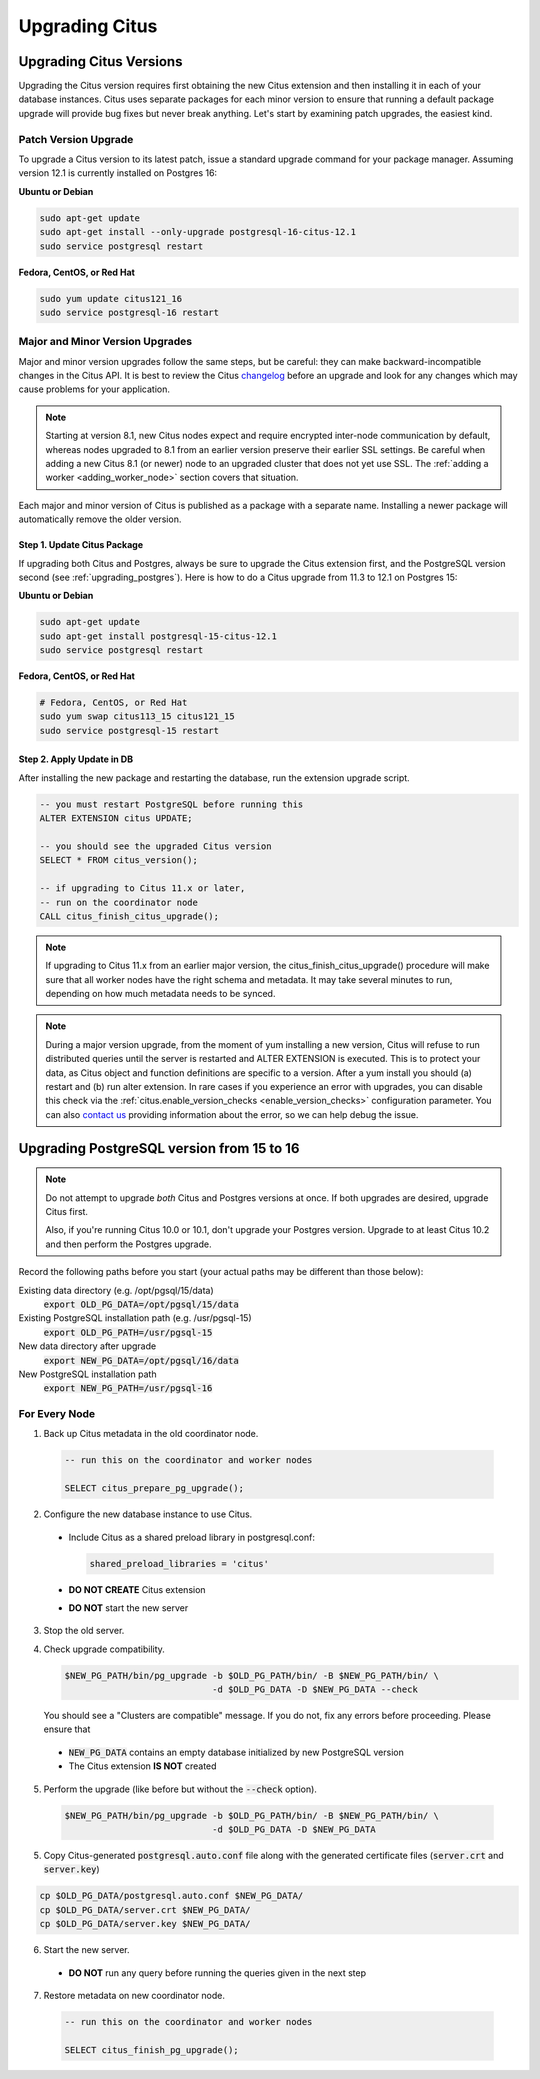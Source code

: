 .. _upgrading:

Upgrading Citus
$$$$$$$$$$$$$$$

.. _upgrading_citus:

Upgrading Citus Versions
########################

Upgrading the Citus version requires first obtaining the new Citus extension and then installing it in each of your database instances. Citus uses separate packages for each minor version to ensure that running a default package upgrade will provide bug fixes but never break anything. Let's start by examining patch upgrades, the easiest kind.

Patch Version Upgrade
---------------------

To upgrade a Citus version to its latest patch, issue a standard upgrade command for your package manager. Assuming version 12.1 is currently installed on Postgres 16:

**Ubuntu or Debian**

.. code-block:: bash

  sudo apt-get update
  sudo apt-get install --only-upgrade postgresql-16-citus-12.1
  sudo service postgresql restart

**Fedora, CentOS, or Red Hat**

.. code-block:: bash

  sudo yum update citus121_16
  sudo service postgresql-16 restart

.. _major_minor_upgrade:

Major and Minor Version Upgrades
--------------------------------

Major and minor version upgrades follow the same steps, but be careful: they can make backward-incompatible changes in the Citus API. It is best to review the Citus `changelog <https://github.com/citusdata/citus/blob/master/CHANGELOG.md>`_ before an upgrade and look for any changes which may cause problems for your application.

.. note::

   Starting at version 8.1, new Citus nodes expect and require encrypted inter-node communication by default, whereas nodes upgraded to 8.1 from an earlier version preserve their earlier SSL settings. Be careful when adding a new Citus 8.1 (or newer) node to an upgraded cluster that does not yet use SSL. The :ref:`adding a worker <adding_worker_node>` section covers that situation.

Each major and minor version of Citus is published as a package with a separate name. Installing a newer package will automatically remove the older version.

Step 1. Update Citus Package
~~~~~~~~~~~~~~~~~~~~~~~~~~~~

If upgrading both Citus and Postgres, always be sure to upgrade the Citus extension first, and the PostgreSQL version second (see :ref:`upgrading_postgres`). Here is how to do a Citus upgrade from 11.3 to 12.1 on Postgres 15:

**Ubuntu or Debian**

.. code-block:: bash

  sudo apt-get update
  sudo apt-get install postgresql-15-citus-12.1
  sudo service postgresql restart

**Fedora, CentOS, or Red Hat**

.. code-block:: bash

  # Fedora, CentOS, or Red Hat
  sudo yum swap citus113_15 citus121_15
  sudo service postgresql-15 restart

Step 2. Apply Update in DB
~~~~~~~~~~~~~~~~~~~~~~~~~~

After installing the new package and restarting the database, run the extension upgrade script.

.. code-block:: postgresql

  -- you must restart PostgreSQL before running this
  ALTER EXTENSION citus UPDATE;

  -- you should see the upgraded Citus version
  SELECT * FROM citus_version();

  -- if upgrading to Citus 11.x or later,
  -- run on the coordinator node
  CALL citus_finish_citus_upgrade();

.. note::

  If upgrading to Citus 11.x from an earlier major version, the
  citus_finish_citus_upgrade() procedure will make sure that all worker nodes
  have the right schema and metadata. It may take several minutes to run,
  depending on how much metadata needs to be synced.

.. note::

  During a major version upgrade, from the moment of yum installing a new
  version, Citus will refuse to run distributed queries until the server is restarted and
  ALTER EXTENSION is executed. This is to protect your data, as Citus object and
  function definitions are specific to a version. After a yum install you
  should (a) restart and (b) run alter extension. In rare cases if you
  experience an error with upgrades, you can disable this check via the
  :ref:`citus.enable_version_checks <enable_version_checks>` configuration
  parameter. You can also `contact us <https://www.citusdata.com/about/contact_us>`_
  providing information about the error, so we can help debug the issue.

.. _upgrading_postgres:

Upgrading PostgreSQL version from 15 to 16
##########################################

.. note::

   Do not attempt to upgrade *both* Citus and Postgres versions at once. If both upgrades are desired, upgrade Citus first.

   Also, if you're running Citus 10.0 or 10.1, don't upgrade your Postgres version. Upgrade to at least Citus 10.2 and
   then perform the Postgres upgrade.

Record the following paths before you start (your actual paths may be different than those below):

Existing data directory (e.g. /opt/pgsql/15/data)
  :code:`export OLD_PG_DATA=/opt/pgsql/15/data`

Existing PostgreSQL installation path (e.g. /usr/pgsql-15)
  :code:`export OLD_PG_PATH=/usr/pgsql-15`

New data directory after upgrade
  :code:`export NEW_PG_DATA=/opt/pgsql/16/data`

New PostgreSQL installation path
  :code:`export NEW_PG_PATH=/usr/pgsql-16`

For Every Node
--------------

1. Back up Citus metadata in the old coordinator node.

  .. code-block:: postgres

    -- run this on the coordinator and worker nodes

    SELECT citus_prepare_pg_upgrade();

2. Configure the new database instance to use Citus.

  * Include Citus as a shared preload library in postgresql.conf:

    .. code-block:: ini

      shared_preload_libraries = 'citus'

  * **DO NOT CREATE** Citus extension

  * **DO NOT** start the new server

3. Stop the old server.

4. Check upgrade compatibility.

   .. code-block:: bash

     $NEW_PG_PATH/bin/pg_upgrade -b $OLD_PG_PATH/bin/ -B $NEW_PG_PATH/bin/ \
                                 -d $OLD_PG_DATA -D $NEW_PG_DATA --check

   You should see a "Clusters are compatible" message. If you do not, fix any errors before proceeding. Please ensure that

  * :code:`NEW_PG_DATA` contains an empty database initialized by new PostgreSQL version
  * The Citus extension **IS NOT** created

5. Perform the upgrade (like before but without the :code:`--check` option).

  .. code-block:: bash

    $NEW_PG_PATH/bin/pg_upgrade -b $OLD_PG_PATH/bin/ -B $NEW_PG_PATH/bin/ \
                                -d $OLD_PG_DATA -D $NEW_PG_DATA

5. Copy Citus-generated :code:`postgresql.auto.conf` file along with the generated certificate files (:code:`server.crt` and :code:`server.key`)

.. code-block:: bash

    cp $OLD_PG_DATA/postgresql.auto.conf $NEW_PG_DATA/
    cp $OLD_PG_DATA/server.crt $NEW_PG_DATA/
    cp $OLD_PG_DATA/server.key $NEW_PG_DATA/


6. Start the new server.

  * **DO NOT** run any query before running the queries given in the next step

7. Restore metadata on new coordinator node.

  .. code-block:: postgres

    -- run this on the coordinator and worker nodes

    SELECT citus_finish_pg_upgrade();
